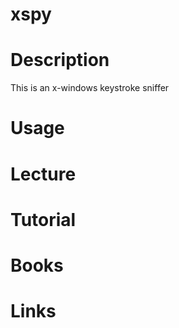 #+TAGS:


* xspy
* Description
This is an x-windows keystroke sniffer
* Usage
* Lecture
* Tutorial
* Books
* Links
